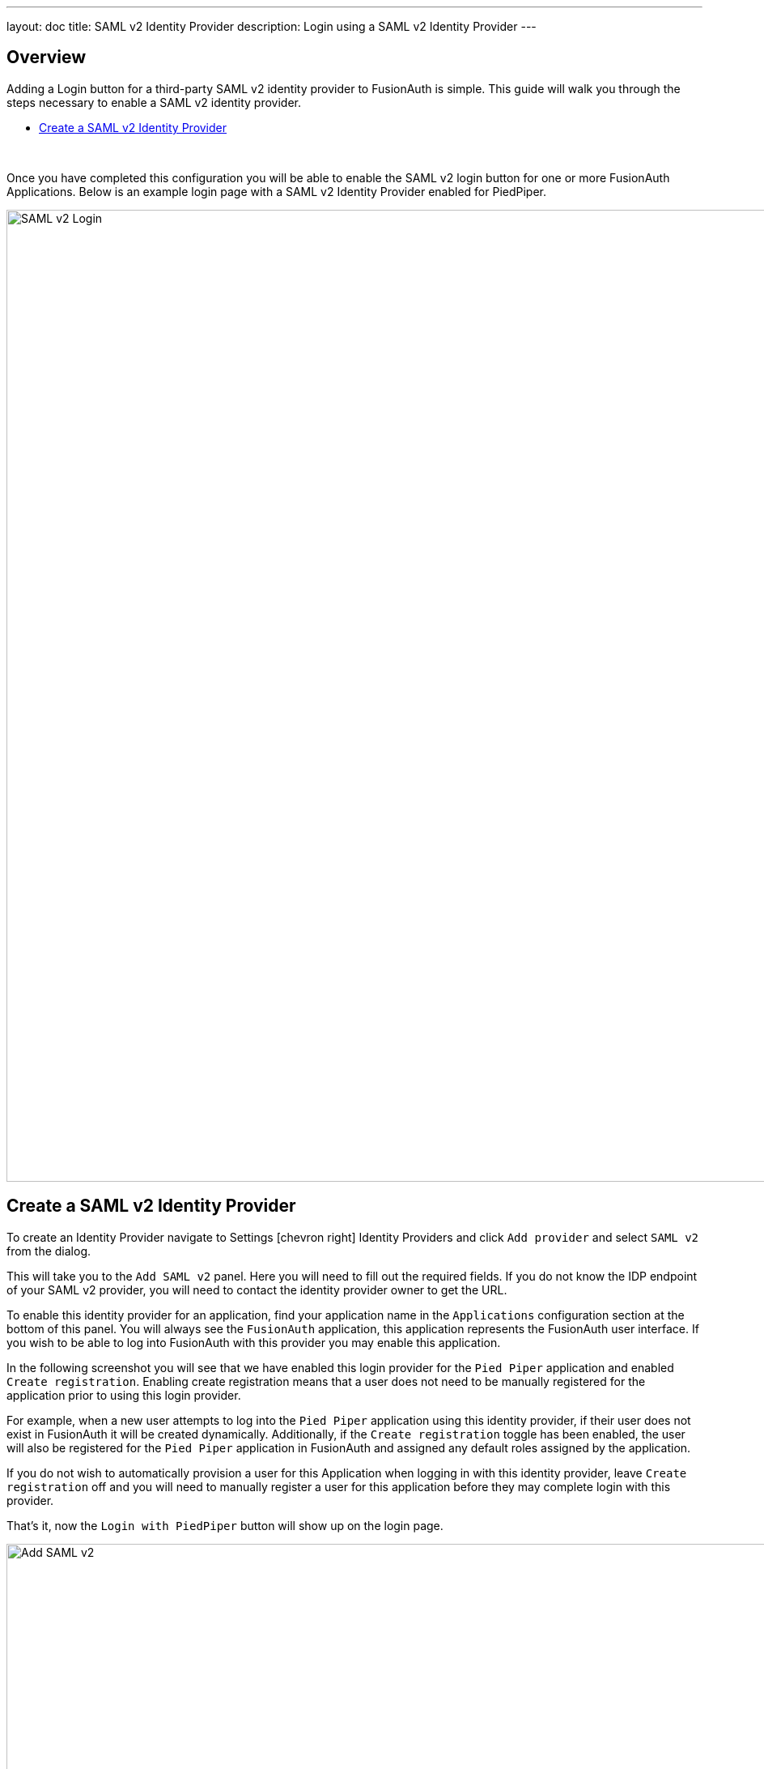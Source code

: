 ---
layout: doc
title: SAML v2 Identity Provider
description: Login using a SAML v2 Identity Provider
---

:sectnumlevels: 0

== Overview

Adding a Login button for a third-party SAML v2 identity provider to FusionAuth is simple. This guide will walk you through the steps necessary to enable a SAML v2 identity provider.

* <<Create a SAML v2 Identity Provider>>

{empty} +

Once you have completed this configuration you will be able to enable the SAML v2 login button for one or more FusionAuth Applications. Below is an example login page with a SAML v2 Identity Provider enabled for PiedPiper.

image::login-openid-connect.png[SAML v2 Login,width=1200,role=shadowed]


== Create a SAML v2 Identity Provider

To create an Identity Provider navigate to [breadcrumb]#Settings# icon:chevron-right[role=breadcrumb] [breadcrumb]#Identity Providers# and click `Add provider` and select `SAML v2` from the dialog.

This will take you to the `Add SAML v2` panel. Here you will need to fill out the required fields. If you do not know the IDP endpoint of your SAML v2 provider, you will need to contact the identity provider owner to get the URL.

To enable this identity provider for an application, find your application name in the `Applications` configuration section at the bottom of this panel. You will always see the `FusionAuth` application, this application represents the FusionAuth user interface. If you wish to be able to log into FusionAuth with this provider you may enable this application.

In the following screenshot you will see that we have enabled this login provider for the `Pied Piper` application and enabled `Create registration`. Enabling create registration means that a user does not need to be manually registered for the application prior to using this login provider.

For example, when a new user attempts to log into the `Pied Piper` application using this identity provider, if their user does not exist in FusionAuth it will be created dynamically. Additionally, if the `Create registration` toggle has been enabled, the user will also be registered for the `Pied Piper` application in FusionAuth and assigned any default roles assigned by the application.

If you do not wish to automatically provision a user for this Application when logging in with this identity provider, leave `Create registration` off and you will need to manually register a user for this application before they may complete login with this provider.

That's it, now the `Login with PiedPiper` button will show up on the login page.

image::identity-provider-samlv2-add.png[Add SAML v2,width=1200,role=shadowed]


[cols="3a,7a"]
[.api]
.Form Fields
|===
|Id [optional]#Optional#
|An optional UUID. When this value is omitted a unique Id will be generated automatically.

|Name [required]#Required#
|A unique name to identity the identity provider. This name is for display purposes only and it can be modified later if desired.

|IdP endpoint [required]#Required#
|The URL of the SAML identity providers login page.

|Redirect URL [read-only]#Read-only#
|This is the redirect URI you will need to provide to your identity provider.

|Issuer [required]#Required#
|The name of your FusionAuth deployment that is configured in the SAML identity provider.

|User NameId for email [optional]#Optional#
|If this is enabled, FusionAuth will assume that the `NameID` in the SAML response contains the email address of the user.

|Verification Key [required]#Required#
|The public key or certificate that you must import into FusionAuth's KeyMaster. This is the public key provided to you by the identity provider.

|Button text [required]#Required#
|The text to be displayed in the button on the login form. This value is defaulted to `Login with SAML` but it may be modified to your preference.

|Button image [optional]#Optional#
|The image to be displayed in the button on the login form. When this value is omitted a default SAML icon will be displayed on the login button.

|Managed domains [optional]#Optional#
|You may optionally scope this identity provider to one or more managed domains. For example, if you were to use a SAML v2 identity provider for your employees, you may add your company domain `piedpiper.com` to this field.

Adding one or more managed domains for this configuration will cause this provider not to be displayed as a button on your login page. Instead of a button the login form will first ask the user for their email address. If the user's email address matches one of the configured domains the user will then be redirected to this login provider to complete authentication. If the user's email address does not match one of the configured domains, the user will be prompted for a password and they will be authenticated using FusionAuth.

These configured domains will be used by the link:../apis/identity-providers/overview#lookup-an-identity-provider[Lookup API].
|===